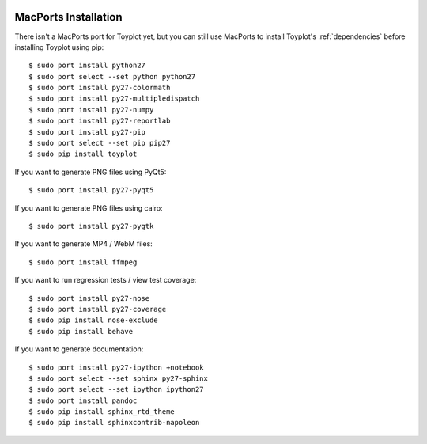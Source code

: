 .. image:: ../artwork/toyplot.png
  :width: 200px
  :align: right

.. _macports-installation:

MacPorts Installation
=====================

There isn't a MacPorts port for Toyplot yet, but you can still use MacPorts
to install Toyplot's :ref:`dependencies` before installing
Toyplot using pip::

    $ sudo port install python27
    $ sudo port select --set python python27
    $ sudo port install py27-colormath
    $ sudo port install py27-multipledispatch
    $ sudo port install py27-numpy
    $ sudo port install py27-reportlab
    $ sudo port install py27-pip
    $ sudo port select --set pip pip27
    $ sudo pip install toyplot

If you want to generate PNG files using PyQt5::

    $ sudo port install py27-pyqt5

If you want to generate PNG files using cairo::

    $ sudo port install py27-pygtk

If you want to generate MP4 / WebM files::

    $ sudo port install ffmpeg

If you want to run regression tests / view test coverage::

    $ sudo port install py27-nose
    $ sudo port install py27-coverage
    $ sudo pip install nose-exclude
    $ sudo pip install behave

If you want to generate documentation::

    $ sudo port install py27-ipython +notebook
    $ sudo port select --set sphinx py27-sphinx
    $ sudo port select --set ipython ipython27
    $ sudo port install pandoc
    $ sudo pip install sphinx_rtd_theme
    $ sudo pip install sphinxcontrib-napoleon

